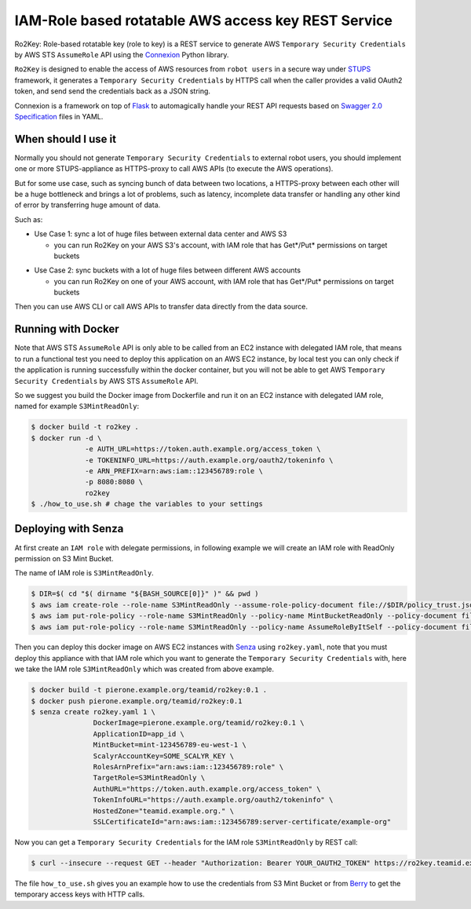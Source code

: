 ====================================================
IAM-Role based rotatable AWS access key REST Service
====================================================

Ro2Key: Role-based rotatable key (role to key) is a REST service to generate AWS ``Temporary Security Credentials`` by AWS STS ``AssumeRole`` API using the `Connexion`_ Python library.

``Ro2Key`` is designed to enable the access of AWS resources from ``robot users`` in a secure way under `STUPS`_ framework, it generates a ``Temporary Security Credentials`` by HTTPS call when the caller provides a valid OAuth2 token, and send send the credentials back as a JSON string.

Connexion is a framework on top of Flask_ to automagically handle your REST API requests based on `Swagger 2.0 Specification`_ files in YAML.


When should I use it
====================

Normally you should not generate ``Temporary Security Credentials`` to external robot users, you should implement one or more STUPS-appliance as HTTPS-proxy to call AWS APIs (to execute the AWS operations).

But for some use case, such as syncing bunch of data between two locations, a HTTPS-proxy between each other will be a huge bottleneck and brings a lot of problems, such as latency, incomplete data transfer or handling any other kind of error by transferring huge amount of data.

Such as:

- Use Case 1: sync a lot of huge files between external data center and AWS S3

  - you can run Ro2Key on your AWS S3's account, with IAM role that has Get*/Put* permissions on target buckets

* Use Case 2: sync buckets with a lot of huge files between different AWS accounts

  - you can run Ro2Key on one of your AWS account, with IAM role that has Get*/Put* permissions on target buckets

Then you can use AWS CLI or call AWS APIs to transfer data directly from the data source.


Running with Docker
===================

Note that AWS STS ``AssumeRole`` API is only able to be called from an EC2 instance with delegated IAM role, that means to run a functional test you need to deploy this application on an AWS EC2 instance, by local test you can only check if the application is running successfully within the docker container, but you will not be able to get AWS ``Temporary Security Credentials`` by AWS STS ``AssumeRole`` API.

So we suggest you build the Docker image from Dockerfile and run it on an EC2 instance with delegated IAM role, named for example ``S3MintReadOnly``:

.. code-block:: bash

    $ docker build -t ro2key .
    $ docker run -d \
                 -e AUTH_URL=https://token.auth.example.org/access_token \
                 -e TOKENINFO_URL=https://auth.example.org/oauth2/tokeninfo \
                 -e ARN_PREFIX=arn:aws:iam::123456789:role \
                 -p 8080:8080 \
                 ro2key
    $ ./how_to_use.sh # chage the variables to your settings


Deploying with Senza
====================

At first create an ``IAM role`` with delegate permissions, in following example we will create an IAM role with ReadOnly permission on S3 Mint Bucket.

The name of IAM role is ``S3MintReadOnly``.

.. code-block:: bash

    $ DIR=$( cd "$( dirname "${BASH_SOURCE[0]}" )" && pwd )
    $ aws iam create-role --role-name S3MintReadOnly --assume-role-policy-document file://$DIR/policy_trust.json
    $ aws iam put-role-policy --role-name S3MintReadOnly --policy-name MintBucketReadOnly --policy-document file://$DIR/policy_bucket_readonly.json ### change the ARN of mint bucket in policy_bucket_readonly.json to yours
    $ aws iam put-role-policy --role-name S3MintReadOnly --policy-name AssumeRoleByItSelf --policy-document file://$DIR/policy_assumerole.json ### change the ARN of role in policy_assumerole.json if you changed the role name


Then you can deploy this docker image on AWS EC2 instances with `Senza`_ using ``ro2key.yaml``, note that you must deploy this appliance with that IAM role which you want to generate the ``Temporary Security Credentials`` with, here we take the IAM role ``S3MintReadOnly`` which was created from above example.

.. code-block:: bash

    $ docker build -t pierone.example.org/teamid/ro2key:0.1 .
    $ docker push pierone.example.org/teamid/ro2key:0.1
    $ senza create ro2key.yaml 1 \
                   DockerImage=pierone.example.org/teamid/ro2key:0.1 \
                   ApplicationID=app_id \
                   MintBucket=mint-123456789-eu-west-1 \
                   ScalyrAccountKey=SOME_SCALYR_KEY \
                   RolesArnPrefix="arn:aws:iam::123456789:role" \
                   TargetRole=S3MintReadOnly \
                   AuthURL="https://token.auth.example.org/access_token" \
                   TokenInfoURL="https://auth.example.org/oauth2/tokeninfo" \
                   HostedZone="teamid.example.org." \
                   SSLCertificateId="arn:aws:iam::123456789:server-certificate/example-org"

Now you can get a ``Temporary Security Credentials`` for the IAM role ``S3MintReadOnly`` by REST call:

.. code-block:: bash

    $ curl --insecure --request GET --header "Authorization: Bearer YOUR_OAUTH2_TOKEN" https://ro2key.teamid.example.org/get_key/S3MintReadOnly

The file ``how_to_use.sh`` gives you an example how to use the credentials from S3 Mint Bucket or from `Berry`_ to get the temporary access keys with HTTP calls.

.. _Connexion: https://pypi.python.org/pypi/connexion
.. _Flask: http://flask.pocoo.org/
.. _Swagger 2.0 Specification: https://github.com/swagger-api/swagger-spec/blob/master/versions/2.0.md
.. _/ui/: http://localhost:8080/ui/
.. _STUPS: https://stups.io/
.. _Senza: https://stups.io/senza/
.. _Berry: https://stups.io/berry/
